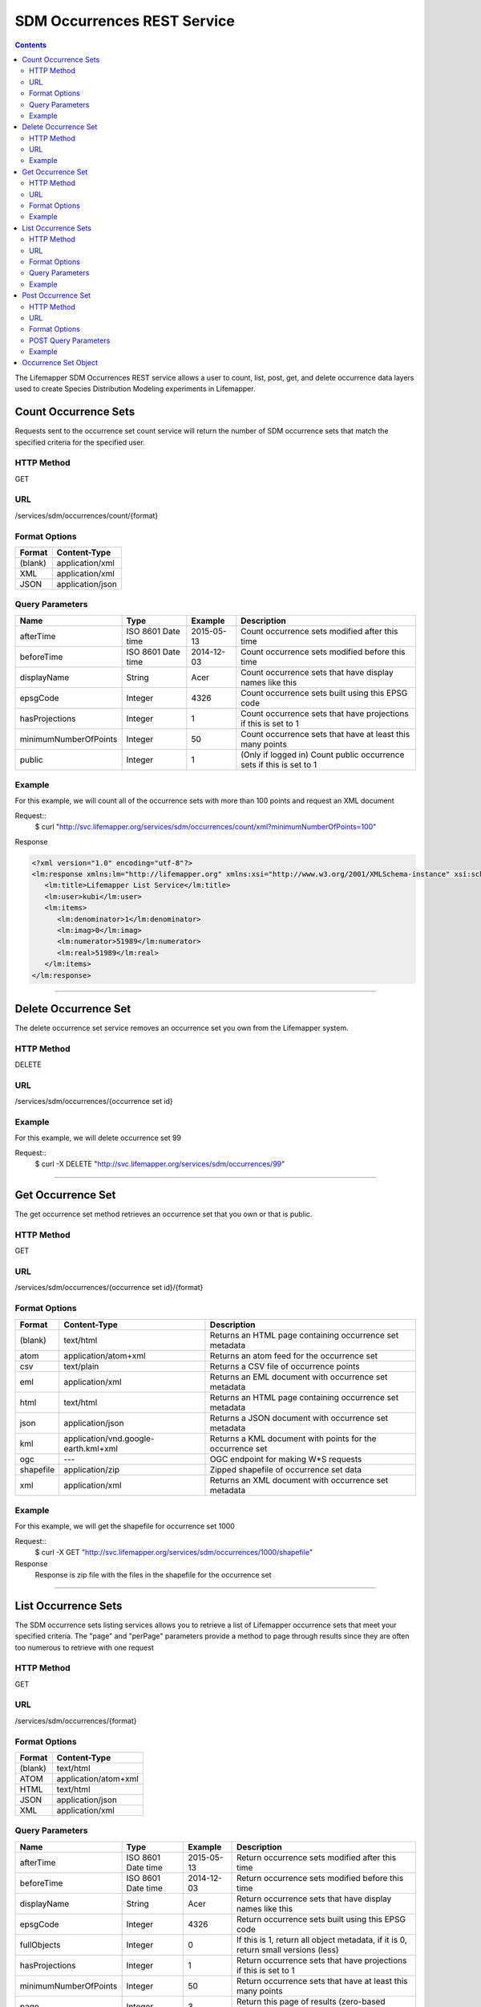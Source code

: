 ============================
SDM Occurrences REST Service
============================

.. contents::  

The Lifemapper SDM Occurrences REST service allows a user to count, list, post, get, and delete occurrence data layers used to create Species Distribution Modeling experiments in Lifemapper.

*********************
Count Occurrence Sets
*********************
Requests sent to the occurrence set count service will return the number of SDM occurrence sets that match the specified criteria for the specified user.

HTTP Method
===========
GET

URL
===
/services/sdm/occurrences/count/{format}

Format Options
==============

+---------+------------------+
| Format  | Content-Type     |
+=========+==================+
| (blank) | application/xml  |
+---------+------------------+
| XML     | application/xml  |
+---------+------------------+
| JSON    | application/json |
+---------+------------------+

Query Parameters
================

+-----------------------+--------------------+------------+----------------------------------------------------------------------+
| Name                  | Type               | Example    | Description                                                          |
+=======================+====================+============+======================================================================+
| afterTime             | ISO 8601 Date time | 2015-05-13 | Count occurrence sets modified after this time                       |
+-----------------------+--------------------+------------+----------------------------------------------------------------------+
| beforeTime            | ISO 8601 Date time | 2014-12-03 | Count occurrence sets modified before this time                      |
+-----------------------+--------------------+------------+----------------------------------------------------------------------+
| displayName           | String             | Acer       | Count occurrence sets that have display names like this              |
+-----------------------+--------------------+------------+----------------------------------------------------------------------+
| epsgCode              | Integer            | 4326       | Count occurrence sets built using this EPSG code                     |
+-----------------------+--------------------+------------+----------------------------------------------------------------------+
| hasProjections        | Integer            | 1          | Count occurrence sets that have projections if this is set to 1      |
+-----------------------+--------------------+------------+----------------------------------------------------------------------+
| minimumNumberOfPoints | Integer            | 50         | Count occurrence sets that have at least this many points            |
+-----------------------+--------------------+------------+----------------------------------------------------------------------+
| public                | Integer            | 1          | (Only if logged in) Count public occurrence sets if this is set to 1 |
+-----------------------+--------------------+------------+----------------------------------------------------------------------+
   
Example
=======
For this example, we will count all of the occurrence sets with more than 100 points and request an XML document

Request::
      $ curl "http://svc.lifemapper.org/services/sdm/occurrences/count/xml?minimumNumberOfPoints=100"

Response
   
.. code-block:: json

         <?xml version="1.0" encoding="utf-8"?>
         <lm:response xmlns:lm="http://lifemapper.org" xmlns:xsi="http://www.w3.org/2001/XMLSchema-instance" xsi:schemaLocation="http://lifemapper.org /schemas/serviceResponse.xsd">
            <lm:title>Lifemapper List Service</lm:title>
            <lm:user>kubi</lm:user>
            <lm:items>
               <lm:denominator>1</lm:denominator>
               <lm:imag>0</lm:imag>
               <lm:numerator>51989</lm:numerator>
               <lm:real>51989</lm:real>
            </lm:items>
         </lm:response>

-----

*********************
Delete Occurrence Set
*********************
The delete occurrence set service removes an occurrence set you own from the Lifemapper system.

HTTP Method
===========
DELETE

URL
===
/services/sdm/occurrences/{occurrence set id}

Example
=======
For this example, we will delete occurrence set 99

Request::
      $ curl -X DELETE "http://svc.lifemapper.org/services/sdm/occurrences/99"

-----

******************
Get Occurrence Set
******************
The get occurrence set method retrieves an occurrence set that you own or that is public.

HTTP Method
===========
GET

URL
===
/services/sdm/occurrences/{occurrence set id}/{format}

Format Options
==============
+-----------+--------------------------------------+-----------------------------------------------------------+
| Format    | Content-Type                         | Description                                               |
+===========+======================================+===========================================================+
| (blank)   | text/html                            | Returns an HTML page containing occurrence set metadata   |
+-----------+--------------------------------------+-----------------------------------------------------------+
| atom      | application/atom+xml                 | Returns an atom feed for the occurrence set               |
+-----------+--------------------------------------+-----------------------------------------------------------+
| csv       | text/plain                           | Returns a CSV file of occurrence points                   |
+-----------+--------------------------------------+-----------------------------------------------------------+
| eml       | application/xml                      | Returns an EML document with occurrence set metadata      |
+-----------+--------------------------------------+-----------------------------------------------------------+
| html      | text/html                            | Returns an HTML page containing occurrence set metadata   |
+-----------+--------------------------------------+-----------------------------------------------------------+
| json      | application/json                     | Returns a JSON document with occurrence set metadata      |
+-----------+--------------------------------------+-----------------------------------------------------------+
| kml       | application/vnd.google-earth.kml+xml | Returns a KML document with points for the occurrence set |
+-----------+--------------------------------------+-----------------------------------------------------------+
| ogc       | ---                                  | OGC endpoint for making W\*S requests                     |
+-----------+--------------------------------------+-----------------------------------------------------------+
| shapefile | application/zip                      | Zipped shapefile of occurrence set data                   |
+-----------+--------------------------------------+-----------------------------------------------------------+
| xml       | application/xml                      | Returns an XML document with occurrence set metadata      |
+-----------+--------------------------------------+-----------------------------------------------------------+


Example
=======
For this example, we will get the shapefile for occurrence set 1000

Request::
      $ curl -X GET "http://svc.lifemapper.org/services/sdm/occurrences/1000/shapefile"

Response
   Response is zip file with the files in the shapefile for the occurrence set

-----


********************
List Occurrence Sets
********************
The SDM occurrence sets listing services allows you to retrieve a list of Lifemapper occurrence sets that meet your specified criteria.  The "page" and "perPage" parameters provide a method to page through results since they are often too numerous to retrieve with one request

HTTP Method
===========
GET

URL
===
/services/sdm/occurrences/{format}

Format Options
==============
+---------+----------------------+
| Format  | Content-Type         |
+=========+======================+
| (blank) | text/html            |
+---------+----------------------+
| ATOM    | application/atom+xml |
+---------+----------------------+
| HTML    | text/html            |
+---------+----------------------+
| JSON    | application/json     |
+---------+----------------------+
| XML     | application/xml      |
+---------+----------------------+


Query Parameters
================
+-----------------------+--------------------+------------+------------------------------------------------------------------------------------+
| Name                  | Type               | Example    | Description                                                                        |
+=======================+====================+============+====================================================================================+
| afterTime             | ISO 8601 Date time | 2015-05-13 | Return occurrence sets modified after this time                                    |
+-----------------------+--------------------+------------+------------------------------------------------------------------------------------+
| beforeTime            | ISO 8601 Date time | 2014-12-03 | Return occurrence sets modified before this time                                   |
+-----------------------+--------------------+------------+------------------------------------------------------------------------------------+
| displayName           | String             | Acer       | Return occurrence sets that have display names like this                           |
+-----------------------+--------------------+------------+------------------------------------------------------------------------------------+
| epsgCode              | Integer            | 4326       | Return occurrence sets built using this EPSG code                                  |
+-----------------------+--------------------+------------+------------------------------------------------------------------------------------+
| fullObjects           | Integer            | 0          | If this is 1, return all object metadata, if it is 0, return small versions (less) |
+-----------------------+--------------------+------------+------------------------------------------------------------------------------------+
| hasProjections        | Integer            | 1          | Return occurrence sets that have projections if this is set to 1                   |
+-----------------------+--------------------+------------+------------------------------------------------------------------------------------+
| minimumNumberOfPoints | Integer            | 50         | Return occurrence sets that have at least this many points                         |
+-----------------------+--------------------+------------+------------------------------------------------------------------------------------+
| page                  | Integer            | 3          | Return this page of results (zero-based count)                                     |
+-----------------------+--------------------+------------+------------------------------------------------------------------------------------+
| perPage               | Integer            | 100        | Return this many results per page                                                  |
+-----------------------+--------------------+------------+------------------------------------------------------------------------------------+
| public                | Integer            | 1          | (Only if logged in) Count public occurrence sets if this is set to 1               |
+-----------------------+--------------------+------------+------------------------------------------------------------------------------------+



Example
=======
In this example, we will request the 3rd page of results, with 2 results per page.  The occurrence sets should have at least 500 points and we'll request full objects in JSON.

Request::
      $ curl -X GET "http://svc.lifemapper.org/services/sdm/occurrences/json?page=3&perPage=2&minimumNumberOfPoints=500&fullObjects=1"

Response

.. code-block:: json

   {
      "title": "Lifemapper List Service",
      "items": 
      [
            {
               "SRS": "epsg:4326",
               "bbox": "(-113.31, 23.32, -89.87, 50.4)",
               "count": "500",
               "dataFormat": "ESRI Shapefile",
               "displayName": "Perdita albipennis",
               "epsgcode": "4326",
               "featureCount": "500",
               "feature": 
               [
               ],
               "fromGbif": "True",
               "id": "5831759",
               "isCategorical": "False",
               "keywords": 
               {
   
               },
               "layerName": "occ_5831759",
               "makeflowFilename": "/share/lmserver/data/archive/kubi/000/005/831/759/occ_5831759.mf",
               "mapFilename": "/share/lmserver/data/archive/kubi/000/005/831/759/data_5831759.map",
               "mapLayername": "occ_5831759",
               "mapName": "data_5831759",
               "mapPrefix": "http://yeti.lifemapper.org/ogc?map=data_5831759&layers=occ_5831759",
               "mapUnits": "",
               "maxX": "-89.87",
               "maxY": "50.4",
               "metadataUrl": "http://yeti.lifemapper.org/services/sdm/occurrences/5831759",
               "minX": "-113.31",
               "minY": "23.32",
               "modTime": "2016-08-12 08:01:28",
               "moduleType": "sdm",
               "name": "occ_5831759",
               "objId": "5831759",
               "ogrType": "1",
               "parametersModTime": "2016-08-12 08:01:28",
               "primaryEnv": "1",
               "queryCount": "500",
               "serviceType": "occurrences",
               "status": "300",
               "statusModTime": "2016-08-12 08:01:28",
               "title": "Perdita albipennis",
               "url": "http://yeti.lifemapper.org/services/sdm/occurrences/5831759",
               "user": "kubi",
               "verify": "9238b96e381ed6f068b0fafdab376c33eea2920ac013b22d3f25f5152bd0b784"
            },
            {
               "SRS": "epsg:4326",
               "bbox": "(-117.61, 32.92, -111.76, 37.18)",
               "count": "500",
               "dataFormat": "ESRI Shapefile",
               "displayName": "Perdita thermophila",
               "epsgcode": "4326",
               "featureCount": "500",
               "feature": 
               [
               ],
               "fromGbif": "True",
               "id": "5831749",
               "isCategorical": "False",
               "keywords": 
               {
               },
               "layerName": "occ_5831749",
               "makeflowFilename": "/share/lmserver/data/archive/kubi/000/005/831/749/occ_5831749.mf",
               "mapFilename": "/share/lmserver/data/archive/kubi/000/005/831/749/data_5831749.map",
               "mapLayername": "occ_5831749",
               "mapName": "data_5831749",
               "mapPrefix": "http://yeti.lifemapper.org/ogc?map=data_5831749&layers=occ_5831749",
               "mapUnits": "",
               "maxX": "-111.76",
               "maxY": "37.18",
               "metadataUrl": "http://yeti.lifemapper.org/services/sdm/occurrences/5831749",
               "minX": "-117.61",
               "minY": "32.92",
               "modTime": "2016-08-12 08:01:28",
               "moduleType": "sdm",
               "name": "occ_5831749",
               "objId": "5831749",
               "ogrType": "1",
               "parametersModTime": "2016-08-12 08:01:28",
               "primaryEnv": "1",
               "queryCount": "500",
               "serviceType": "occurrences",
               "status": "300",
               "statusModTime": "2016-08-12 08:01:28",
               "title": "Perdita thermophila",
               "url": "http://yeti.lifemapper.org/services/sdm/occurrences/5831749",
               "user": "kubi",
               "verify": "d96518c6f88be261a175cbf944ee61c20b5515fb491d1be0fdab811a013cd91d"
            }
      ],
      "itemCount": "18514",
      "userId": "kubi",
      "queryParameters": 
      {
         ...(omitted)...
      }
   }   
      
-----

*******************
Post Occurrence Set
*******************
The post occurrence set service allows you to post a new occurrence set for use in SDM experiments within Lifemapper

HTTP Method
===========
POST

URL
===
/services/sdm/occurrenes/{format}

Format Options
==============
The POST service supports the following interfaces for the response

+---------+----------------------+
| Format  | Content-Type         |
+=========+======================+
| (blank) | text/html            |
+---------+----------------------+
| ATOM    | application/atom+xml |
+---------+----------------------+
| HTML    | text/html            |
+---------+----------------------+
| JSON    | application/json     |
+---------+----------------------+
| XML     | application/xml      |
+---------+----------------------+

POST Query Parameters
=====================
Occurrence sets should be posted with metadata in the query parameters and the data in the content of the request

+-------------+---------+----------+-----------------------------------------------------------------------------------+
| Parameter   | Type    | Required | Description                                                                       |
+=============+=========+==========+===================================================================================+
| displayName | String  | Yes      | The display name for this occurrence set                                          |
+-------------+---------+----------+-----------------------------------------------------------------------------------+
| epsgCode    | Integer | Yes      | The EPSG code for the occurrence sets's map projection                            |
+-------------+---------+----------+-----------------------------------------------------------------------------------+
| name        | String  | No       | A short name for this occurrence set, note that this must be unique for each user |
+-------------+---------+----------+-----------------------------------------------------------------------------------+
| pointsType  | String  | Yes      | Either CSV or SHAPEFILE.  Indicates what the uploaded content is                  |
+-------------+---------+----------+-----------------------------------------------------------------------------------+

Example
=======
Post a new occurrence set named "My sample points", the data is in CSV format and EPSG:2163.  Occurrence data is in file points.csv.

Request::
   $ curl -X POST -H 'Content-type: text/csv' --data '@points.csv' http://svc.lifemapper.org/services/sdm/occurrences/?displayName=My%20sample%20points&pointsType=CSV&epsgCode=2163

Response
  The response of this request is the same as if you ran a GET request on the occurrence set you just posted.  

-----

*********************
Occurrence Set Object
*********************

Sample JSON

.. code-block:: json

   {
      "title": "Aaptos suberitoides",
      "SRS": "epsg:4326",
      "bbox": "(55.3833, -8.32, 128.13333, 4.11833)",
      "count": "15",
      "dataFormat": "ESRI Shapefile",
      "displayName": "Aaptos suberitoides",
      "epsgcode": "4326",
      "featureCount": "15",
      "feature": 
      [
            {
               "datasetkey": "ef6ac4b0-c063-11dd-a310-b8a03c50a862",
               "catnum": "POR_19868",
               "basisofrec": "PRESERVED_SPECIMEN",
               "inst_code": "ZMA",
               "month": "11",
               "year": "2004",
               "coll_code": "Porifera",
               "geomwkt": "POINT (124.8433 1.38417)",
               "specieskey": "2251105",
               "day": "6",
               "genuskey": "2243941",
               "sciname": "Aaptos suberitoides (Brndsted, 1934)",
               "dec_long": "124.8433",
               "phylumkey": "105",
               "gbifurl": "http://www.gbif.org/occurrence/351571939",
               "occurid": "0",
               "classkey": "199",
               "gbifid": "351571939",
               "familykey": "8126",
               "dec_lat": "1.38417",
               "taxonkey": "2251105",
               "localid": "0",
               "rec_by": "Mike LeBlanc",
               "kingdomkey": "1",
               "orderkey": "1010",
               "puborgkey": "Naturalis Biodiversity Center"
            },
            {
               "datasetkey": "ef6ac4b0-c063-11dd-a310-b8a03c50a862",
               "catnum": "POR_16683",
               "basisofrec": "PRESERVED_SPECIMEN",
               "inst_code": "ZMA",
               "month": "5",
               "year": "1997",
               "coll_code": "Porifera",
               "geomwkt": "POINT (119.3381 -5.1336)",
               "specieskey": "2251105",
               "day": "11",
               "genuskey": "2243941",
               "sciname": "Aaptos suberitoides (Brndsted, 1934)",
               "dec_long": "119.3381",
               "phylumkey": "105",
               "gbifurl": "http://www.gbif.org/occurrence/351571919",
               "occurid": "0",
               "classkey": "199",
               "gbifid": "351571919",
               "familykey": "8126",
               "dec_lat": "-5.1336",
               "taxonkey": "2251105",
               "localid": "1",
               "rec_by": "N.J. de Voogd",
               "kingdomkey": "1",
               "orderkey": "1010",
               "puborgkey": "Naturalis Biodiversity Center"
            },
            {
               "datasetkey": "ef6ac4b0-c063-11dd-a310-b8a03c50a862",
               "catnum": "POR_10721",
               "basisofrec": "PRESERVED_SPECIMEN",
               "inst_code": "ZMA",
               "month": "12",
               "year": "1992",
               "coll_code": "Porifera",
               "geomwkt": "POINT (55.3833 -4.6333)",
               "specieskey": "2251105",
               "day": "9",
               "genuskey": "2243941",
               "sciname": "Aaptos suberitoides (Brndsted, 1934)",
               "dec_long": "55.3833",
               "phylumkey": "105",
               "gbifurl": "http://www.gbif.org/occurrence/351571863",
               "occurid": "0",
               "classkey": "199",
               "gbifid": "351571863",
               "familykey": "8126",
               "dec_lat": "-4.6333",
               "taxonkey": "2251105",
               "localid": "2",
               "rec_by": "R.W.M. van Soest",
               "kingdomkey": "1",
               "orderkey": "1010",
               "puborgkey": "Naturalis Biodiversity Center"
            },
            {
               "datasetkey": "ef6ac4b0-c063-11dd-a310-b8a03c50a862",
               "catnum": "POR_08192a",
               "basisofrec": "PRESERVED_SPECIMEN",
               "inst_code": "ZMA",
               "month": "1",
               "year": "1984",
               "coll_code": "Porifera",
               "geomwkt": "POINT (128.13333 -3.75)",
               "specieskey": "2251105",
               "day": "1",
               "genuskey": "2243941",
               "sciname": "Aaptos suberitoides (Brndsted, 1934)",
               "dec_long": "128.13333",
               "phylumkey": "105",
               "gbifurl": "http://www.gbif.org/occurrence/351571819",
               "occurid": "0",
               "classkey": "199",
               "gbifid": "351571819",
               "familykey": "8126",
               "dec_lat": "-3.75",
               "taxonkey": "2251105",
               "localid": "3",
               "rec_by": "R.W.M. van Soest",
               "kingdomkey": "1",
               "orderkey": "1010",
               "puborgkey": "Naturalis Biodiversity Center"
            },
            {
               "datasetkey": "ef6ac4b0-c063-11dd-a310-b8a03c50a862",
               "catnum": "POR_10686",
               "basisofrec": "PRESERVED_SPECIMEN",
               "inst_code": "ZMA",
               "month": "12",
               "year": "1992",
               "coll_code": "Porifera",
               "geomwkt": "POINT (55.4667 -4.5833)",
               "specieskey": "2251105",
               "day": "8",
               "genuskey": "2243941",
               "sciname": "Aaptos suberitoides (Brndsted, 1934)",
               "dec_long": "55.4667",
               "phylumkey": "105",
               "gbifurl": "http://www.gbif.org/occurrence/351571860",
               "occurid": "0",
               "classkey": "199",
               "gbifid": "351571860",
               "familykey": "8126",
               "dec_lat": "-4.5833",
               "taxonkey": "2251105",
               "localid": "4",
               "rec_by": "R.W.M. van Soest",
               "kingdomkey": "1",
               "orderkey": "1010",
               "puborgkey": "Naturalis Biodiversity Center"
            },
            {
               "datasetkey": "ef6ac4b0-c063-11dd-a310-b8a03c50a862",
               "catnum": "POR_11439",
               "basisofrec": "PRESERVED_SPECIMEN",
               "inst_code": "ZMA",
               "month": "12",
               "year": "1992",
               "coll_code": "Porifera",
               "geomwkt": "POINT (55.7 -4.2833)",
               "specieskey": "2251105",
               "day": "17",
               "genuskey": "2243941",
               "sciname": "Aaptos suberitoides (Brndsted, 1934)",
               "dec_long": "55.7",
               "phylumkey": "105",
               "gbifurl": "http://www.gbif.org/occurrence/351571871",
               "occurid": "0",
               "classkey": "199",
               "gbifid": "351571871",
               "familykey": "8126",
               "dec_lat": "-4.2833",
               "taxonkey": "2251105",
               "localid": "5",
               "rec_by": "R.W.M. van Soest",
               "kingdomkey": "1",
               "orderkey": "1010",
               "puborgkey": "Naturalis Biodiversity Center"
            },
            {
               "datasetkey": "ef6ac4b0-c063-11dd-a310-b8a03c50a862",
               "catnum": "POR_13102",
               "basisofrec": "PRESERVED_SPECIMEN",
               "inst_code": "ZMA",
               "month": "4",
               "year": "1997",
               "coll_code": "Porifera",
               "geomwkt": "POINT (119.342 -5.125)",
               "specieskey": "2251105",
               "day": "18",
               "genuskey": "2243941",
               "sciname": "Aaptos suberitoides (Brndsted, 1934)",
               "dec_long": "119.342",
               "phylumkey": "105",
               "gbifurl": "http://www.gbif.org/occurrence/351571888",
               "occurid": "0",
               "classkey": "199",
               "gbifid": "351571888",
               "familykey": "8126",
               "dec_lat": "-5.125",
               "taxonkey": "2251105",
               "localid": "6",
               "rec_by": "N.J. de Voogd",
               "kingdomkey": "1",
               "orderkey": "1010",
               "puborgkey": "Naturalis Biodiversity Center"
            },
            {
               "datasetkey": "ef6ac4b0-c063-11dd-a310-b8a03c50a862",
               "catnum": "POR_13204",
               "basisofrec": "PRESERVED_SPECIMEN",
               "inst_code": "ZMA",
               "month": "4",
               "year": "1997",
               "coll_code": "Porifera",
               "geomwkt": "POINT (119.286 -5.102)",
               "specieskey": "2251105",
               "day": "13",
               "genuskey": "2243941",
               "sciname": "Aaptos suberitoides (Brndsted, 1934)",
               "dec_long": "119.286",
               "phylumkey": "105",
               "gbifurl": "http://www.gbif.org/occurrence/351571891",
               "occurid": "0",
               "classkey": "199",
               "gbifid": "351571891",
               "familykey": "8126",
               "dec_lat": "-5.102",
               "taxonkey": "2251105",
               "localid": "7",
               "rec_by": "N.J. de Voogd",
               "kingdomkey": "1",
               "orderkey": "1010",
               "puborgkey": "Naturalis Biodiversity Center"
            },
            {
               "datasetkey": "ef6ac4b0-c063-11dd-a310-b8a03c50a862",
               "catnum": "POR_08066",
               "basisofrec": "PRESERVED_SPECIMEN",
               "inst_code": "ZMA",
               "month": "9",
               "year": "1984",
               "coll_code": "Porifera",
               "geomwkt": "POINT (118.24 -8.32)",
               "specieskey": "2251105",
               "day": "22",
               "genuskey": "2243941",
               "sciname": "Aaptos suberitoides (Brndsted, 1934)",
               "dec_long": "118.24",
               "phylumkey": "105",
               "gbifurl": "http://www.gbif.org/occurrence/351571817",
               "occurid": "0",
               "classkey": "199",
               "gbifid": "351571817",
               "familykey": "8126",
               "dec_lat": "-8.32",
               "taxonkey": "2251105",
               "localid": "8",
               "rec_by": "R.W.M. van Soest",
               "kingdomkey": "1",
               "orderkey": "1010",
               "puborgkey": "Naturalis Biodiversity Center"
            },
            {
               "datasetkey": "ef6ac4b0-c063-11dd-a310-b8a03c50a862",
               "catnum": "POR_08713",
               "basisofrec": "PRESERVED_SPECIMEN",
               "inst_code": "ZMA",
               "month": "9",
               "year": "1984",
               "coll_code": "Porifera",
               "geomwkt": "POINT (123.975 -5.93333)",
               "specieskey": "2251105",
               "day": "11",
               "genuskey": "2243941",
               "sciname": "Aaptos suberitoides (Brndsted, 1934)",
               "dec_long": "123.975",
               "phylumkey": "105",
               "gbifurl": "http://www.gbif.org/occurrence/351571829",
               "occurid": "0",
               "classkey": "199",
               "gbifid": "351571829",
               "familykey": "8126",
               "dec_lat": "-5.93333",
               "taxonkey": "2251105",
               "localid": "9",
               "rec_by": "R.W.M. van Soest",
               "kingdomkey": "1",
               "orderkey": "1010",
               "puborgkey": "Naturalis Biodiversity Center"
            },
            {
               "datasetkey": "ef6ac4b0-c063-11dd-a310-b8a03c50a862",
               "catnum": "POR_11177",
               "basisofrec": "PRESERVED_SPECIMEN",
               "inst_code": "ZMA",
               "month": "12",
               "year": "1992",
               "coll_code": "Porifera",
               "geomwkt": "POINT (55.5167 -4.7333)",
               "specieskey": "2251105",
               "day": "24",
               "genuskey": "2243941",
               "sciname": "Aaptos suberitoides (Brndsted, 1934)",
               "dec_long": "55.5167",
               "phylumkey": "105",
               "gbifurl": "http://www.gbif.org/occurrence/351571870",
               "occurid": "0",
               "classkey": "199",
               "gbifid": "351571870",
               "familykey": "8126",
               "dec_lat": "-4.7333",
               "taxonkey": "2251105",
               "localid": "10",
               "rec_by": "R.W.M. van Soest",
               "kingdomkey": "1",
               "orderkey": "1010",
               "puborgkey": "Naturalis Biodiversity Center"
            },
            {
               "datasetkey": "ef6ac4b0-c063-11dd-a310-b8a03c50a862",
               "catnum": "POR_10627",
               "basisofrec": "PRESERVED_SPECIMEN",
               "inst_code": "ZMA",
               "month": "12",
               "year": "1992",
               "coll_code": "Porifera",
               "geomwkt": "POINT (55.8333 -4.3833)",
               "specieskey": "2251105",
               "day": "23",
               "genuskey": "2243941",
               "sciname": "Aaptos suberitoides (Brndsted, 1934)",
               "dec_long": "55.8333",
               "phylumkey": "105",
               "gbifurl": "http://www.gbif.org/occurrence/351571859",
               "occurid": "0",
               "classkey": "199",
               "gbifid": "351571859",
               "familykey": "8126",
               "dec_lat": "-4.3833",
               "taxonkey": "2251105",
               "localid": "11",
               "rec_by": "R.W.M. van Soest",
               "kingdomkey": "1",
               "orderkey": "1010",
               "puborgkey": "Naturalis Biodiversity Center"
            },
            {
               "datasetkey": "ef6ac4b0-c063-11dd-a310-b8a03c50a862",
               "catnum": "POR_13005",
               "basisofrec": "PRESERVED_SPECIMEN",
               "inst_code": "ZMA",
               "month": "10",
               "year": "1996",
               "coll_code": "Porifera",
               "geomwkt": "POINT (119.3247 -5.0405)",
               "specieskey": "2251105",
               "day": "15",
               "genuskey": "2243941",
               "sciname": "Aaptos suberitoides (Brndsted, 1934)",
               "dec_long": "119.3247",
               "phylumkey": "105",
               "gbifurl": "http://www.gbif.org/occurrence/351571887",
               "occurid": "0",
               "classkey": "199",
               "gbifid": "351571887",
               "familykey": "8126",
               "dec_lat": "-5.0405",
               "taxonkey": "2251105",
               "localid": "12",
               "rec_by": "M. LeBlanc",
               "kingdomkey": "1",
               "orderkey": "1010",
               "puborgkey": "Naturalis Biodiversity Center"
            },
            {
               "datasetkey": "ef6ac4b0-c063-11dd-a310-b8a03c50a862",
               "catnum": "POR_09630",
               "basisofrec": "PRESERVED_SPECIMEN",
               "inst_code": "ZMA",
               "month": "10",
               "year": "1980",
               "coll_code": "Porifera",
               "geomwkt": "POINT (119.3333 -4.9116)",
               "specieskey": "2251105",
               "day": "19",
               "genuskey": "2243941",
               "sciname": "Aaptos suberitoides (Brndsted, 1934)",
               "dec_long": "119.3333",
               "phylumkey": "105",
               "gbifurl": "http://www.gbif.org/occurrence/351571842",
               "occurid": "0",
               "classkey": "199",
               "gbifid": "351571842",
               "familykey": "8126",
               "dec_lat": "-4.9116",
               "taxonkey": "2251105",
               "localid": "13",
               "rec_by": "H. Moll",
               "kingdomkey": "1",
               "orderkey": "1010",
               "puborgkey": "Naturalis Biodiversity Center"
            },
            {
               "datasetkey": "793c3890-6c8a-11de-8226-b8a03c50a862",
               "catnum": "Z004735",
               "basisofrec": "PRESERVED_SPECIMEN",
               "inst_code": "MAGNT",
               "month": "1",
               "year": "2004",
               "coll_code": "Sponge",
               "geomwkt": "POINT (118.62833 4.11833)",
               "specieskey": "2251105",
               "day": "27",
               "genuskey": "2243941",
               "sciname": "Aaptos suberitoides (Brndsted, 1934)",
               "dec_long": "118.62833",
               "phylumkey": "105",
               "gbifurl": "http://www.gbif.org/occurrence/1085961697",
               "occurid": "10",
               "classkey": "199",
               "gbifid": "1085961697",
               "familykey": "8126",
               "dec_lat": "4.11833",
               "taxonkey": "2251105",
               "localid": "14",
               "kingdomkey": "1",
               "orderkey": "1010",
               "puborgkey": "Museum and Art Gallery of the Northern Territory",
               "rec_by": 
               {
               }
            }
      ],
      "fromGbif": "True",
      "id": "5901017",
      "isCategorical": "False",
      "keywords": 
      {
      },
      "layerName": "occ_5901017",
      "makeflowFilename": "/share/lmserver/data/archive/kubi/000/005/901/017/occ_5901017.mf",
      "mapFilename": "/share/lmserver/data/archive/kubi/000/005/901/017/data_5901017.map",
      "mapLayername": "occ_5901017",
      "mapName": "data_5901017",
      "mapPrefix": "http://yeti.lifemapper.org/ogc?map=data_5901017&layers=occ_5901017",
      "mapUnits": "",
      "maxX": "128.13333",
      "maxY": "4.11833",
      "metadataUrl": "http://yeti.lifemapper.org/services/sdm/occurrences/5901017",
      "minX": "55.3833",
      "minY": "-8.32",
      "modTime": "2016-03-17 08:42:23",
      "moduleType": "sdm",
      "name": "occ_5901017",
      "objId": "5901017",
      "ogrType": "1",
      "parametersModTime": "2016-03-17 08:42:23",
      "primaryEnv": "1",
      "queryCount": "15",
      "serviceType": "occurrences",
      "status": "300",
      "statusModTime": "2016-03-17 08:42:23",
      "title": "Aaptos suberitoides",
      "user": "kubi",
      "verify": "fd610e552da89b18d1ce8595fcac6f7b8919e18119ce078861d373dd2ffb6c19"
   }
